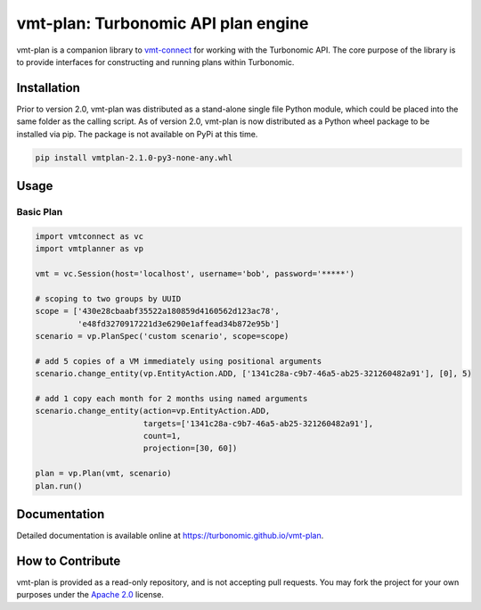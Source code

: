 .. _vmt-connect: https://github.com/turbonomic/vmt-connect

vmt-plan: Turbonomic API plan engine
=======================================

vmt-plan is a companion library to vmt-connect_ for working with the Turbonomic API. The core purpose of the library is to provide interfaces for constructing and running plans within Turbonomic.


Installation
------------

Prior to version 2.0, vmt-plan was distributed as a stand-alone single file Python module, which could be placed into the same folder as the calling script. As of version 2.0, vmt-plan is now distributed as a Python wheel package to be installed via pip. The package is not available on PyPi at this time.

.. code:: bash

   pip install vmtplan-2.1.0-py3-none-any.whl


Usage
-----

Basic Plan
''''''''''

.. code:: python

   import vmtconnect as vc
   import vmtplanner as vp

   vmt = vc.Session(host='localhost', username='bob', password='*****')

   # scoping to two groups by UUID
   scope = ['430e28cbaabf35522a180859d4160562d123ac78',
            'e48fd3270917221d3e6290e1affead34b872e95b']
   scenario = vp.PlanSpec('custom scenario', scope=scope)

   # add 5 copies of a VM immediately using positional arguments
   scenario.change_entity(vp.EntityAction.ADD, ['1341c28a-c9b7-46a5-ab25-321260482a91'], [0], 5)

   # add 1 copy each month for 2 months using named arguments
   scenario.change_entity(action=vp.EntityAction.ADD,
                          targets=['1341c28a-c9b7-46a5-ab25-321260482a91'],
                          count=1,
                          projection=[30, 60])

   plan = vp.Plan(vmt, scenario)
   plan.run()


Documentation
-------------

Detailed documentation is available online at https://turbonomic.github.io/vmt-plan.


How to Contribute
-----------------

vmt-plan is provided as a read-only repository, and is not accepting pull requests. You may fork the project for your own purposes under the `Apache 2.0 <https://github.com/rastern/vmt-plan/blob/master/LICENSE>`_ license.
